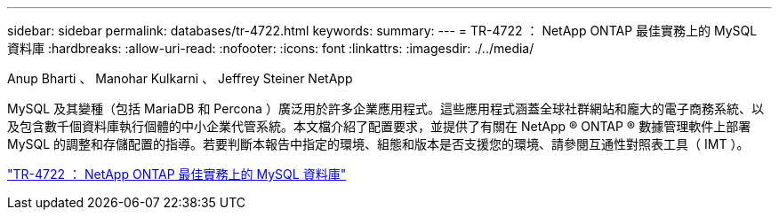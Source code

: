 ---
sidebar: sidebar 
permalink: databases/tr-4722.html 
keywords:  
summary:  
---
= TR-4722 ： NetApp ONTAP 最佳實務上的 MySQL 資料庫
:hardbreaks:
:allow-uri-read: 
:nofooter: 
:icons: font
:linkattrs: 
:imagesdir: ./../media/


Anup Bharti 、 Manohar Kulkarni 、 Jeffrey Steiner NetApp

MySQL 及其變種（包括 MariaDB 和 Percona ）廣泛用於許多企業應用程式。這些應用程式涵蓋全球社群網站和龐大的電子商務系統、以及包含數千個資料庫執行個體的中小企業代管系統。本文檔介紹了配置要求，並提供了有關在 NetApp ® ONTAP ® 數據管理軟件上部署 MySQL 的調整和存儲配置的指導。若要判斷本報告中指定的環境、組態和版本是否支援您的環境、請參閱互通性對照表工具（ IMT ）。

link:https://www.netapp.com/pdf.html?item=/media/16423-tr-4722pdf.pdf["TR-4722 ： NetApp ONTAP 最佳實務上的 MySQL 資料庫"^]
